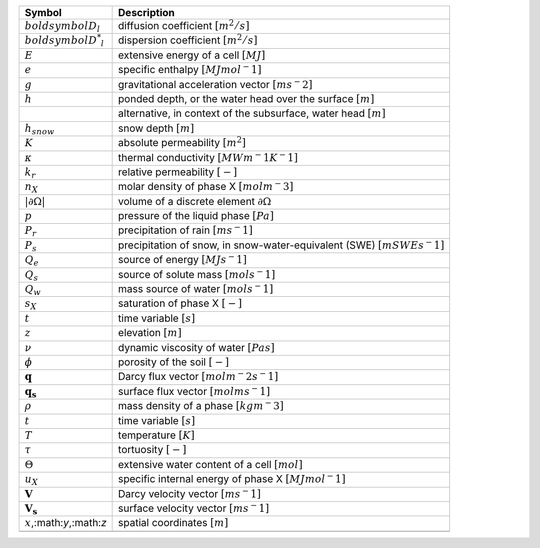 .. table::

    +-------------------------------------+-----------------------------------------------------------------------------+
    | Symbol                              | Description                                                                 |
    +=====================================+=============================================================================+
    | :math:`boldsymbol{D}_l`             | diffusion coefficient :math:`[m^2/s]`                                       |
    +-------------------------------------+-----------------------------------------------------------------------------+
    | :math:`boldsymbol{D^*}_l`           | dispersion coefficient :math:`[m^2/s]`                                      |
    +-------------------------------------+-----------------------------------------------------------------------------+
    | :math:`E`                           | extensive energy of a cell :math:`[MJ]`                                     |
    +-------------------------------------+-----------------------------------------------------------------------------+
    | :math:`e`                           | specific enthalpy :math:`[MJ mol^-1]`                                       |
    +-------------------------------------+-----------------------------------------------------------------------------+
    | :math:`g`                           | gravitational acceleration vector :math:`[m s^-2]`                          |
    +-------------------------------------+-----------------------------------------------------------------------------+
    | :math:`h`                           | ponded depth, or the water head over the surface :math:`[m]`                |
    +-------------------------------------+-----------------------------------------------------------------------------+
    | \                                   | alternative, in context of the subsurface, water head :math:`[m]`           |
    +-------------------------------------+-----------------------------------------------------------------------------+
    | :math:`h_{snow}`                    | snow depth :math:`[m]`                                                      |
    +-------------------------------------+-----------------------------------------------------------------------------+
    | :math:`K`                           | absolute permeability :math:`[m^2]`                                         |
    +-------------------------------------+-----------------------------------------------------------------------------+
    | :math:`\kappa`                      | thermal conductivity :math:`[MW m^-1 K^-1]`                                 |
    +-------------------------------------+-----------------------------------------------------------------------------+
    | :math:`k_r`                         | relative permeability :math:`[-]`                                           |
    +-------------------------------------+-----------------------------------------------------------------------------+
    | :math:`n_X`                         | molar density of phase X :math:`[mol m^-3]`                                 |
    +-------------------------------------+-----------------------------------------------------------------------------+
    | :math:`\vert \partial \Omega \vert` | volume of a discrete element :math:`\partial \Omega`                        |
    +-------------------------------------+-----------------------------------------------------------------------------+
    | :math:`p`                           | pressure of the liquid phase :math:`[Pa]`                                   |
    +-------------------------------------+-----------------------------------------------------------------------------+
    | :math:`P_{r}`                       | precipitation of rain :math:`[m s^-1]`                                      |
    +-------------------------------------+-----------------------------------------------------------------------------+
    | :math:`P_{s}`                       | precipitation of snow, in snow-water-equivalent (SWE)  :math:`[m SWE s^-1]` |
    +-------------------------------------+-----------------------------------------------------------------------------+
    | :math:`Q_e`                         | source of energy :math:`[MJ s^-1]`                                          |
    +-------------------------------------+-----------------------------------------------------------------------------+
    | :math:`Q_s`                         | source of solute mass :math:`[mol s^-1]`                                    |
    +-------------------------------------+-----------------------------------------------------------------------------+
    | :math:`Q_w`                         | mass source of water :math:`[mol s^-1]`                                     |
    +-------------------------------------+-----------------------------------------------------------------------------+
    | :math:`s_X`                         | saturation of phase X :math:`[-]`                                           |
    +-------------------------------------+-----------------------------------------------------------------------------+
    | :math:`t`                           | time variable :math:`[s]`                                                   |
    +-------------------------------------+-----------------------------------------------------------------------------+
    | :math:`z`                           | elevation :math:`[m]`                                                       |
    +-------------------------------------+-----------------------------------------------------------------------------+
    | :math:`\nu`                         | dynamic viscosity of water :math:`[Pa s]`                                   |
    +-------------------------------------+-----------------------------------------------------------------------------+
    | :math:`\phi`                        | porosity of the soil :math:`[-]`                                            |
    +-------------------------------------+-----------------------------------------------------------------------------+
    | :math:`\mathbf{q}`                  | Darcy flux vector :math:`[mol  m^-2 s^-1]`                                  |
    +-------------------------------------+-----------------------------------------------------------------------------+
    | :math:`\mathbf{q_s}`                | surface flux vector :math:`[mol  m s^-1]`                                   |
    +-------------------------------------+-----------------------------------------------------------------------------+
    | :math:`\rho`                        | mass density of a phase :math:`[kg m^-3]`                                   |
    +-------------------------------------+-----------------------------------------------------------------------------+
    | :math:`t`                           | time variable :math:`[s]`                                                   |
    +-------------------------------------+-----------------------------------------------------------------------------+
    | :math:`T`                           | temperature :math:`[K]`                                                     |
    +-------------------------------------+-----------------------------------------------------------------------------+
    | :math:`\tau`                        | tortuosity :math:`[-]`                                                      |
    +-------------------------------------+-----------------------------------------------------------------------------+
    | :math:`\Theta`                      | extensive water content of a cell :math:`[mol]`                             |
    +-------------------------------------+-----------------------------------------------------------------------------+
    | :math:`u_X`                         | specific internal energy of phase X :math:`[MJ mol^-1]`                     |
    +-------------------------------------+-----------------------------------------------------------------------------+
    | :math:`\mathbf{V}`                  | Darcy velocity vector :math:`[m s^-1]`                                      |
    +-------------------------------------+-----------------------------------------------------------------------------+
    | :math:`\mathbf{V_s}`                | surface velocity vector :math:`[m s^-1]`                                    |
    +-------------------------------------+-----------------------------------------------------------------------------+
    | :math:`x`,:math:`y`,:math:`z`       | spatial coordinates :math:`[m]`                                             |
    +-------------------------------------+-----------------------------------------------------------------------------+
    | \                                   | \                                                                           |
    +-------------------------------------+-----------------------------------------------------------------------------+
